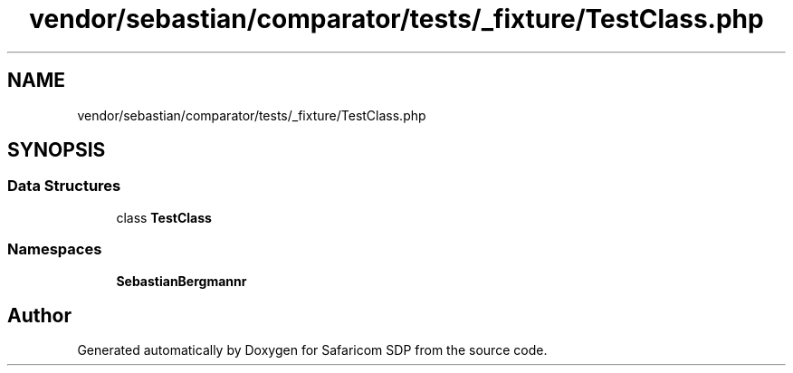 .TH "vendor/sebastian/comparator/tests/_fixture/TestClass.php" 3 "Sat Sep 26 2020" "Safaricom SDP" \" -*- nroff -*-
.ad l
.nh
.SH NAME
vendor/sebastian/comparator/tests/_fixture/TestClass.php
.SH SYNOPSIS
.br
.PP
.SS "Data Structures"

.in +1c
.ti -1c
.RI "class \fBTestClass\fP"
.br
.in -1c
.SS "Namespaces"

.in +1c
.ti -1c
.RI " \fBSebastianBergmann\\Comparator\fP"
.br
.in -1c
.SH "Author"
.PP 
Generated automatically by Doxygen for Safaricom SDP from the source code\&.
